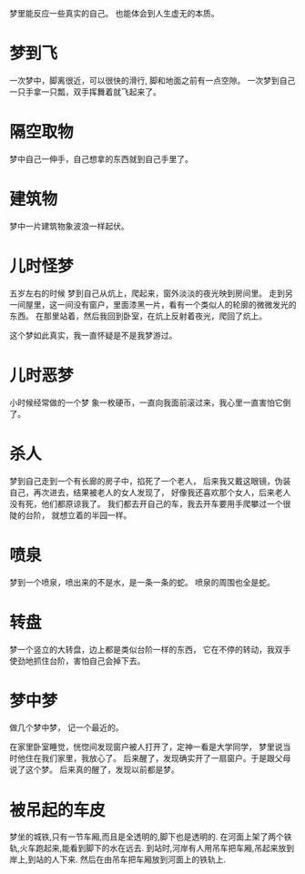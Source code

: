 #+OPTIONS: "\n:t"

梦里能反应一些真实的自己。
也能体会到人生虚无的本质。

* 梦到飞
  一次梦中，脚离很近，可以很快的滑行, 脚和地面之前有一点空隙。  
  一次梦到自己一只手拿一只瓢，双手挥舞着就飞起来了。
* 隔空取物
  梦中自己一伸手，自己想拿的东西就到自己手里了。
* 建筑物
  梦中一片建筑物象波浪一样起伏。
* 儿时怪梦
  五岁左右的时候
  梦到自己从炕上，爬起来，窗外淡淡的夜光映到房间里。
  走到另一间屋里，这一间没有窗户，里面漆黑一片，看有一个类似人的轮廓的微微发光的东西。
  在那里站着，然后我回到卧室，在炕上反射着夜光，爬回了炕上。

  这个梦如此真实，我一直怀疑是不是我梦游过。

* 儿时恶梦
  小时候经常做的一个梦
  象一枚硬币，一直向我面前滚过来，我心里一直害怕它倒了。

* 杀人
  梦到自己走到一个有长廊的房子中，掐死了一个老人，
  后来我又戴这眼镜，伪装自己，再次进去，结果被老人的女人发现了，
  好像我还喜欢那个女人，后来老人没有死，他们都原谅我了。
  我们都去开自己的车，我去开车要用手爬攀过一个很陡的台阶，
  就想立着的半园一样。

* 喷泉
  梦到一个喷泉，喷出来的不是水，是一条一条的蛇。
  喷泉的周围也全是蛇。

* 转盘
  梦一个竖立的大转盘，边上都是类似台阶一样的东西，
  它在不停的转动，我双手使劲地抓住台阶，害怕自己会掉下去。
* 梦中梦
  做几个梦中梦，
  记一个最近的。
  
  在家里卧室睡觉，恍惚间发现窗户被人打开了，定神一看是大学同学，
  梦里说当时他住在我们家里，我放心了。
  后来醒了，发现确实开了一扇窗户。于是跟父母说了这个梦。
  后来真的醒了，发现以前都是梦。

* 被吊起的车皮
  梦坐的城铁,只有一节车厢,而且是全透明的,脚下也是透明的.
  在河面上架了两个铁轨,火车跑起来,能看到脚下的水在远去.
  到站时,河岸有人用吊车把车厢,吊起来放到岸上,到站的人下来.
  然后在由吊车把车厢放到河面上的铁轨上.
